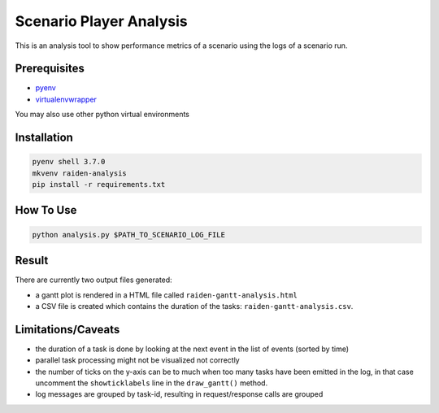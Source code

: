 Scenario Player Analysis
========================
This is an analysis tool to show performance metrics of a scenario using the logs of a scenario run.

Prerequisites
"""""""""""""
- `pyenv <https://github.com/pyenv/pyenv>`_
- `virtualenvwrapper <https://github.com/virajkanwade/venvwrapper>`_

You may also use other python virtual environments

Installation
""""""""""""

.. code-block:: bash

    pyenv shell 3.7.0
    mkvenv raiden-analysis
    pip install -r requirements.txt

How To Use
""""""""""

.. code-block:: bash

    python analysis.py $PATH_TO_SCENARIO_LOG_FILE

Result
""""""
There are currently two output files generated:

- a gantt plot is rendered in a HTML file called ``raiden-gantt-analysis.html``
- a CSV file is created which contains the duration of the tasks: ``raiden-gantt-analysis.csv``.

Limitations/Caveats
"""""""""""""""""""
- the duration of a task is done by looking at the next event in the list of events (sorted by time)
- parallel task processing might not be visualized not correctly
- the number of ticks on the y-axis can be to much when too many tasks have been emitted in the log, in that case uncomment the ``showticklabels`` line in the ``draw_gantt()`` method.
- log messages are grouped by task-id, resulting in request/response calls are grouped